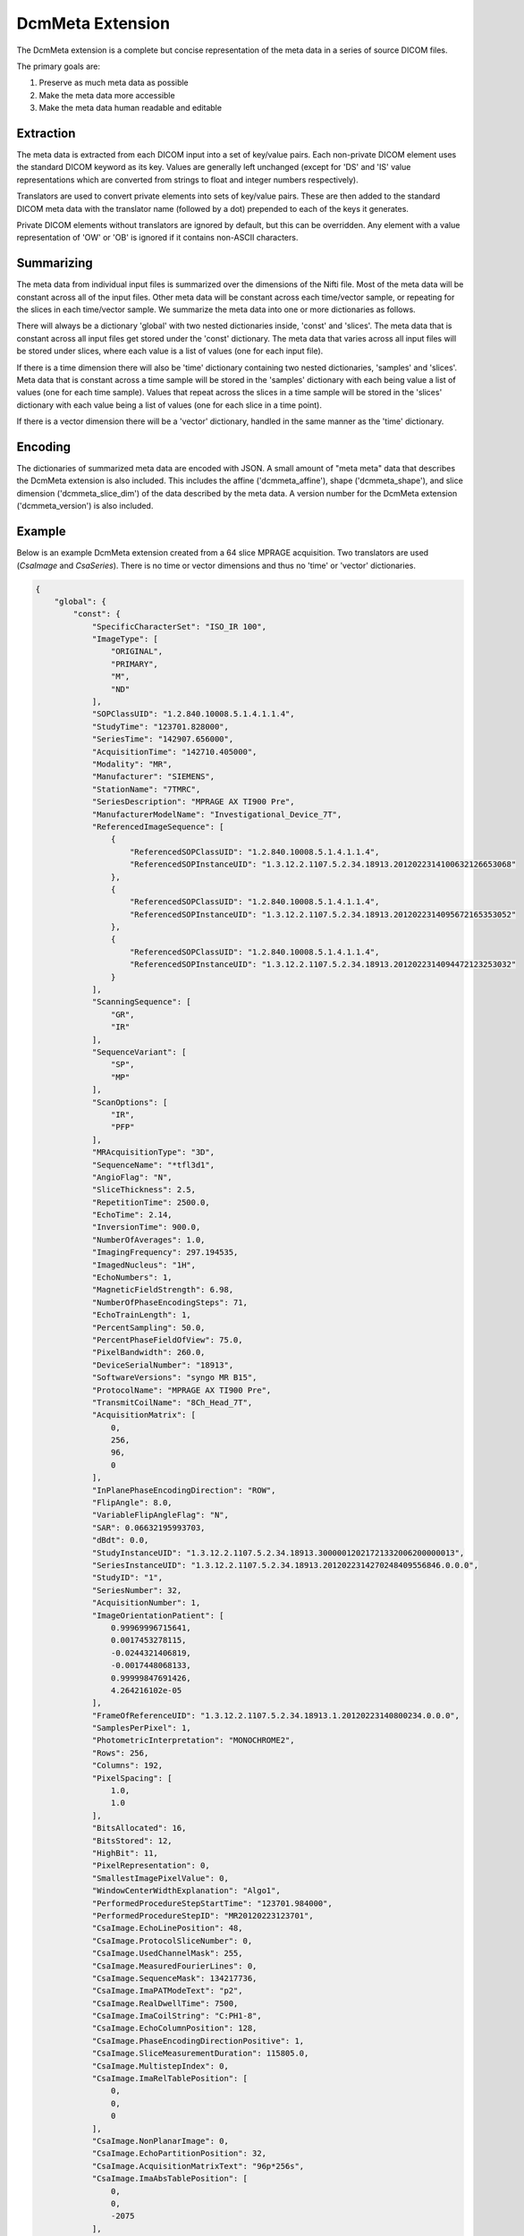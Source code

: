 DcmMeta Extension
=================

The DcmMeta extension is a complete but concise representation of the meta 
data in a series of source DICOM files. 

The primary goals are:

#. Preserve as much meta data as possible
#. Make the meta data more accessible
#. Make the meta data human readable and editable

Extraction
----------

The meta data is extracted from each DICOM input into a set of key/value pairs. 
Each non-private DICOM element uses the standard DICOM keyword as its key. 
Values are generally left unchanged (except for 'DS' and 'IS' value 
representations which are converted from strings to float and integer numbers 
respectively).

Translators are used to convert private elements into sets of key/value pairs. 
These are then added to the standard DICOM meta data with the translator name 
(followed by a dot) prepended to each of the keys it generates.

Private DICOM elements without translators are ignored by default, but this 
can be overridden. Any element with a value representation of 'OW' or 'OB' is 
ignored if it contains non-ASCII characters.

Summarizing
-----------

The meta data from individual input files is summarized over the dimensions of 
the Nifti file. Most of the meta data will be constant across all of the input 
files. Other meta data will be constant across each time/vector sample, or 
repeating for the slices in each time/vector sample. We summarize the meta data 
into one or more dictionaries as follows.

There will always be a dictionary 'global' with two nested dictionaries inside, 
'const' and 'slices'. The meta data that is constant across all input files get 
stored under the 'const' dictionary. The meta data that varies across all input 
files will be stored under slices, where each value is a list of values (one 
for each input file).

If there is a time dimension there will also be 'time' dictionary containing 
two nested dictionaries, 'samples' and 'slices'. Meta data that is constant 
across a time sample will be stored in the 'samples' dictionary with each being 
value a list of values (one for each time sample). Values that repeat across 
the slices in a time sample will be stored in the 'slices' dictionary with 
each value being a list of values (one for each slice in a time point).

If there is a vector dimension there will be a 'vector' dictionary, handled in 
the same manner as the 'time' dictionary.

Encoding
--------

The dictionaries of summarized meta data are encoded with JSON. A small amount 
of "meta meta" data that describes the DcmMeta extension is also included. 
This includes the affine ('dcmmeta_affine'), shape ('dcmmeta_shape'), and 
slice dimension ('dcmmeta_slice_dim') of the data described by the meta data. 
A version number for the DcmMeta extension ('dcmmeta_version') is also 
included.

Example
-------

Below is an example DcmMeta extension created from a 64 slice MPRAGE 
acquisition. Two translators are used (*CsaImage* and *CsaSeries*). There is 
no time or vector dimensions and thus no 'time' or 'vector' dictionaries.

.. code-block:: python

    {
        "global": {
            "const": {
                "SpecificCharacterSet": "ISO_IR 100", 
                "ImageType": [
                    "ORIGINAL", 
                    "PRIMARY", 
                    "M", 
                    "ND"
                ], 
                "SOPClassUID": "1.2.840.10008.5.1.4.1.1.4", 
                "StudyTime": "123701.828000", 
                "SeriesTime": "142907.656000", 
                "AcquisitionTime": "142710.405000", 
                "Modality": "MR", 
                "Manufacturer": "SIEMENS", 
                "StationName": "7TMRC", 
                "SeriesDescription": "MPRAGE AX TI900 Pre", 
                "ManufacturerModelName": "Investigational_Device_7T", 
                "ReferencedImageSequence": [
                    {
                        "ReferencedSOPClassUID": "1.2.840.10008.5.1.4.1.1.4", 
                        "ReferencedSOPInstanceUID": "1.3.12.2.1107.5.2.34.18913.2012022314100632126653068"
                    }, 
                    {
                        "ReferencedSOPClassUID": "1.2.840.10008.5.1.4.1.1.4", 
                        "ReferencedSOPInstanceUID": "1.3.12.2.1107.5.2.34.18913.2012022314095672165353052"
                    }, 
                    {
                        "ReferencedSOPClassUID": "1.2.840.10008.5.1.4.1.1.4", 
                        "ReferencedSOPInstanceUID": "1.3.12.2.1107.5.2.34.18913.2012022314094472123253032"
                    }
                ], 
                "ScanningSequence": [
                    "GR", 
                    "IR"
                ], 
                "SequenceVariant": [
                    "SP", 
                    "MP"
                ], 
                "ScanOptions": [
                    "IR", 
                    "PFP"
                ], 
                "MRAcquisitionType": "3D", 
                "SequenceName": "*tfl3d1", 
                "AngioFlag": "N", 
                "SliceThickness": 2.5, 
                "RepetitionTime": 2500.0, 
                "EchoTime": 2.14, 
                "InversionTime": 900.0, 
                "NumberOfAverages": 1.0, 
                "ImagingFrequency": 297.194535, 
                "ImagedNucleus": "1H", 
                "EchoNumbers": 1, 
                "MagneticFieldStrength": 6.98, 
                "NumberOfPhaseEncodingSteps": 71, 
                "EchoTrainLength": 1, 
                "PercentSampling": 50.0, 
                "PercentPhaseFieldOfView": 75.0, 
                "PixelBandwidth": 260.0, 
                "DeviceSerialNumber": "18913", 
                "SoftwareVersions": "syngo MR B15", 
                "ProtocolName": "MPRAGE AX TI900 Pre", 
                "TransmitCoilName": "8Ch_Head_7T", 
                "AcquisitionMatrix": [
                    0, 
                    256, 
                    96, 
                    0
                ], 
                "InPlanePhaseEncodingDirection": "ROW", 
                "FlipAngle": 8.0, 
                "VariableFlipAngleFlag": "N", 
                "SAR": 0.06632195993703, 
                "dBdt": 0.0, 
                "StudyInstanceUID": "1.3.12.2.1107.5.2.34.18913.30000012021721332006200000013", 
                "SeriesInstanceUID": "1.3.12.2.1107.5.2.34.18913.2012022314270248409556846.0.0.0", 
                "StudyID": "1", 
                "SeriesNumber": 32, 
                "AcquisitionNumber": 1, 
                "ImageOrientationPatient": [
                    0.99969996715641, 
                    0.0017453278115, 
                    -0.0244321406819, 
                    -0.0017448068133, 
                    0.99999847691426, 
                    4.264216102e-05
                ], 
                "FrameOfReferenceUID": "1.3.12.2.1107.5.2.34.18913.1.20120223140800234.0.0.0", 
                "SamplesPerPixel": 1, 
                "PhotometricInterpretation": "MONOCHROME2", 
                "Rows": 256, 
                "Columns": 192, 
                "PixelSpacing": [
                    1.0, 
                    1.0
                ], 
                "BitsAllocated": 16, 
                "BitsStored": 12, 
                "HighBit": 11, 
                "PixelRepresentation": 0, 
                "SmallestImagePixelValue": 0, 
                "WindowCenterWidthExplanation": "Algo1", 
                "PerformedProcedureStepStartTime": "123701.984000", 
                "PerformedProcedureStepID": "MR20120223123701", 
                "CsaImage.EchoLinePosition": 48, 
                "CsaImage.ProtocolSliceNumber": 0, 
                "CsaImage.UsedChannelMask": 255, 
                "CsaImage.MeasuredFourierLines": 0, 
                "CsaImage.SequenceMask": 134217736, 
                "CsaImage.ImaPATModeText": "p2", 
                "CsaImage.RealDwellTime": 7500, 
                "CsaImage.ImaCoilString": "C:PH1-8", 
                "CsaImage.EchoColumnPosition": 128, 
                "CsaImage.PhaseEncodingDirectionPositive": 1, 
                "CsaImage.SliceMeasurementDuration": 115805.0, 
                "CsaImage.MultistepIndex": 0, 
                "CsaImage.ImaRelTablePosition": [
                    0, 
                    0, 
                    0
                ], 
                "CsaImage.NonPlanarImage": 0, 
                "CsaImage.EchoPartitionPosition": 32, 
                "CsaImage.AcquisitionMatrixText": "96p*256s", 
                "CsaImage.ImaAbsTablePosition": [
                    0, 
                    0, 
                    -2075
                ], 
                "CsaSeries.Operation_mode_flag": 2, 
                "CsaSeries.dBdt_thresh": 0.0, 
                "CsaSeries.ProtocolChangeHistory": 0, 
                "CsaSeries.GradientDelayTime": [
                    13.0, 
                    10.0, 
                    7.0
                ], 
                "CsaSeries.SARMostCriticalAspect": [
                    10.0, 
                    5.08405043, 
                    4.74895287
                ], 
                "CsaSeries.PATModeText": "p2", 
                "CsaSeries.RelTablePosition": [
                    0, 
                    0, 
                    0
                ], 
                "CsaSeries.NumberOfPrescans": 0, 
                "CsaSeries.dBdt_limit": 0.0, 
                "CsaSeries.Stim_lim": [
                    45.73709869, 
                    27.64929962, 
                    31.94370079
                ], 
                "CsaSeries.PatReinPattern": "1;HFS;76.66;48.00;1;0;2;-1405656430", 
                "CsaSeries.ReadoutGradientAmplitude": 0.0, 
                "CsaSeries.MrProtocolVersion": 21510009, 
                "CsaSeries.RFSWDMostCriticalAspect": "Head Local", 
                "CsaSeries.SequenceFileOwner": "SIEMENS", 
                "CsaSeries.GradientMode": "Fast", 
                "CsaSeries.SliceArrayConcatenations": 1, 
                "CsaSeries.FlowCompensation": "No", 
                "CsaSeries.TransmitterCalibration": 302.0, 
                "CsaSeries.Isocentered": 0, 
                "CsaSeries.AbsTablePosition": -2075, 
                "CsaSeries.ReadoutOS": 2.0, 
                "CsaSeries.dBdt_max": 0.0, 
                "CsaSeries.RFSWDOperationMode": 0, 
                "CsaSeries.SelectionGradientAmplitude": 0.0, 
                "CsaSeries.PhaseGradientAmplitude": 0.0, 
                "CsaSeries.RfWatchdogMask": 0, 
                "CsaSeries.CoilForGradient2": "AS095DS", 
                "CsaSeries.Stim_mon_mode": 2, 
                "CsaSeries.CoilId": [
                    255, 
                    89, 
                    238, 
                    238, 
                    238, 
                    238, 
                    0, 
                    0, 
                    0, 
                    0, 
                    0
                ], 
                "CsaSeries.Stim_max_ges_norm_online": 0.80860806, 
                "CsaSeries.CoilString": "C:PH1-8", 
                "CsaSeries.CoilForGradient": "void", 
                "CsaSeries.TablePositionOrigin": [
                    0, 
                    0, 
                    -2075
                ], 
                "CsaSeries.MiscSequenceParam": [
                    0, 
                    0, 
                    0, 
                    0, 
                    0, 
                    0, 
                    0, 
                    0, 
                    0, 
                    0, 
                    0, 
                    0, 
                    0, 
                    0, 
                    0, 
                    0, 
                    0, 
                    0, 
                    0, 
                    0, 
                    0, 
                    0, 
                    0, 
                    0, 
                    0, 
                    0, 
                    0, 
                    0, 
                    0, 
                    0, 
                    0, 
                    800, 
                    0, 
                    0, 
                    0, 
                    0, 
                    0, 
                    0
                ], 
                "CsaSeries.LongModelName": "NUMARIS/4", 
                "CsaSeries.Stim_faktor": 1.0, 
                "CsaSeries.SW_korr_faktor": 1.0, 
                "CsaSeries.Sed": [
                    1000000.0, 
                    200.29519114, 
                    200.29484947
                ], 
                "CsaSeries.PositivePCSDirections": "+LPH", 
                "CsaSeries.SliceResolution": 1.0, 
                "CsaSeries.Stim_max_online": [
                    14.08697224, 
                    19.18959618, 
                    9.12965012
                ], 
                "CsaSeries.t_puls_max": 0.0, 
                "CsaSeries.MrPhoenixProtocol.ulVersion": 21510009, 
                "CsaSeries.MrPhoenixProtocol.tSequenceFileName": "%SiemensSeq%\\tfl", 
                "CsaSeries.MrPhoenixProtocol.tProtocolName": "MPRAGE AX TI900 Pre", 
                "CsaSeries.MrPhoenixProtocol.tReferenceImage0": "1.3.12.2.1107.5.2.34.18913.2012022314100632126653068", 
                "CsaSeries.MrPhoenixProtocol.tReferenceImage1": "1.3.12.2.1107.5.2.34.18913.2012022314095672165353052", 
                "CsaSeries.MrPhoenixProtocol.tReferenceImage2": "1.3.12.2.1107.5.2.34.18913.2012022314094472123253032", 
                "CsaSeries.MrPhoenixProtocol.ucScanRegionPosValid": 1, 
                "CsaSeries.MrPhoenixProtocol.ucTablePositioningMode": 1, 
                "CsaSeries.MrPhoenixProtocol.sProtConsistencyInfo.tBaselineString": "N4_VB15A_LATEST_20070519", 
                "CsaSeries.MrPhoenixProtocol.sProtConsistencyInfo.tSystemType": "095", 
                "CsaSeries.MrPhoenixProtocol.sProtConsistencyInfo.flNominalB0": 6.98, 
                "CsaSeries.MrPhoenixProtocol.sProtConsistencyInfo.flGMax": 26, 
                "CsaSeries.MrPhoenixProtocol.sProtConsistencyInfo.flRiseTime": 5.88, 
                "CsaSeries.MrPhoenixProtocol.sProtConsistencyInfo.lMaximumNofRxReceiverChannels": 32, 
                "CsaSeries.MrPhoenixProtocol.sGRADSPEC.sEddyCompensationX.aflAmplitude[0]": 0.00362063, 
                "CsaSeries.MrPhoenixProtocol.sGRADSPEC.sEddyCompensationX.aflAmplitude[1]": -0.00209151, 
                "CsaSeries.MrPhoenixProtocol.sGRADSPEC.sEddyCompensationX.aflAmplitude[2]": -0.000883507, 
                "CsaSeries.MrPhoenixProtocol.sGRADSPEC.sEddyCompensationX.aflAmplitude[3]": 0.00079201, 
                "CsaSeries.MrPhoenixProtocol.sGRADSPEC.sEddyCompensationX.aflAmplitude[4]": -0.000252177, 
                "CsaSeries.MrPhoenixProtocol.sGRADSPEC.sEddyCompensationX.aflTimeConstant[0]": 1.20338, 
                "CsaSeries.MrPhoenixProtocol.sGRADSPEC.sEddyCompensationX.aflTimeConstant[1]": 0.414176, 
                "CsaSeries.MrPhoenixProtocol.sGRADSPEC.sEddyCompensationX.aflTimeConstant[2]": 0.0365001, 
                "CsaSeries.MrPhoenixProtocol.sGRADSPEC.sEddyCompensationX.aflTimeConstant[3]": 0.015592, 
                "CsaSeries.MrPhoenixProtocol.sGRADSPEC.sEddyCompensationX.aflTimeConstant[4]": 0.002, 
                "CsaSeries.MrPhoenixProtocol.sGRADSPEC.sEddyCompensationY.aflAmplitude[0]": 0.000779001, 
                "CsaSeries.MrPhoenixProtocol.sGRADSPEC.sEddyCompensationY.aflAmplitude[1]": -0.00201701, 
                "CsaSeries.MrPhoenixProtocol.sGRADSPEC.sEddyCompensationY.aflAmplitude[2]": -0.000342785, 
                "CsaSeries.MrPhoenixProtocol.sGRADSPEC.sEddyCompensationY.aflAmplitude[3]": -0.00480911, 
                "CsaSeries.MrPhoenixProtocol.sGRADSPEC.sEddyCompensationY.aflAmplitude[4]": 0.00598561, 
                "CsaSeries.MrPhoenixProtocol.sGRADSPEC.sEddyCompensationY.aflTimeConstant[0]": 4.98171, 
                "CsaSeries.MrPhoenixProtocol.sGRADSPEC.sEddyCompensationY.aflTimeConstant[1]": 0.282374, 
                "CsaSeries.MrPhoenixProtocol.sGRADSPEC.sEddyCompensationY.aflTimeConstant[2]": 0.0478618, 
                "CsaSeries.MrPhoenixProtocol.sGRADSPEC.sEddyCompensationY.aflTimeConstant[3]": 0.00368502, 
                "CsaSeries.MrPhoenixProtocol.sGRADSPEC.sEddyCompensationY.aflTimeConstant[4]": 0.00198646, 
                "CsaSeries.MrPhoenixProtocol.sGRADSPEC.sEddyCompensationZ.aflAmplitude[0]": 0.00520056, 
                "CsaSeries.MrPhoenixProtocol.sGRADSPEC.sEddyCompensationZ.aflAmplitude[1]": -0.00061503, 
                "CsaSeries.MrPhoenixProtocol.sGRADSPEC.sEddyCompensationZ.aflAmplitude[2]": 0.0051752, 
                "CsaSeries.MrPhoenixProtocol.sGRADSPEC.sEddyCompensationZ.aflAmplitude[3]": -0.00558922, 
                "CsaSeries.MrPhoenixProtocol.sGRADSPEC.sEddyCompensationZ.aflAmplitude[4]": 0.00193235, 
                "CsaSeries.MrPhoenixProtocol.sGRADSPEC.sEddyCompensationZ.aflTimeConstant[0]": 1.53637, 
                "CsaSeries.MrPhoenixProtocol.sGRADSPEC.sEddyCompensationZ.aflTimeConstant[1]": 0.0879939, 
                "CsaSeries.MrPhoenixProtocol.sGRADSPEC.sEddyCompensationZ.aflTimeConstant[2]": 0.0174591, 
                "CsaSeries.MrPhoenixProtocol.sGRADSPEC.sEddyCompensationZ.aflTimeConstant[3]": 0.0140424, 
                "CsaSeries.MrPhoenixProtocol.sGRADSPEC.sEddyCompensationZ.aflTimeConstant[4]": 0.00199629, 
                "CsaSeries.MrPhoenixProtocol.sGRADSPEC.bEddyCompensationValid": 1, 
                "CsaSeries.MrPhoenixProtocol.sGRADSPEC.sB0CompensationX.aflAmplitude[0]": 0.140136, 
                "CsaSeries.MrPhoenixProtocol.sGRADSPEC.sB0CompensationX.aflAmplitude[1]": 0.0430727, 
                "CsaSeries.MrPhoenixProtocol.sGRADSPEC.sB0CompensationX.aflAmplitude[2]": -0.0223745, 
                "CsaSeries.MrPhoenixProtocol.sGRADSPEC.sB0CompensationX.aflTimeConstant[0]": 0.84363, 
                "CsaSeries.MrPhoenixProtocol.sGRADSPEC.sB0CompensationX.aflTimeConstant[1]": 0.138574, 
                "CsaSeries.MrPhoenixProtocol.sGRADSPEC.sB0CompensationX.aflTimeConstant[2]": 0.002, 
                "CsaSeries.MrPhoenixProtocol.sGRADSPEC.sB0CompensationY.aflAmplitude[0]": -0.669466, 
                "CsaSeries.MrPhoenixProtocol.sGRADSPEC.sB0CompensationY.aflAmplitude[1]": 1.23309, 
                "CsaSeries.MrPhoenixProtocol.sGRADSPEC.sB0CompensationY.aflAmplitude[2]": -0.712933, 
                "CsaSeries.MrPhoenixProtocol.sGRADSPEC.sB0CompensationY.aflTimeConstant[0]": 0.00624899, 
                "CsaSeries.MrPhoenixProtocol.sGRADSPEC.sB0CompensationY.aflTimeConstant[1]": 0.00487462, 
                "CsaSeries.MrPhoenixProtocol.sGRADSPEC.sB0CompensationY.aflTimeConstant[2]": 0.00199975, 
                "CsaSeries.MrPhoenixProtocol.sGRADSPEC.sB0CompensationZ.aflAmplitude[0]": 0.519551, 
                "CsaSeries.MrPhoenixProtocol.sGRADSPEC.sB0CompensationZ.aflAmplitude[1]": 0.24551, 
                "CsaSeries.MrPhoenixProtocol.sGRADSPEC.sB0CompensationZ.aflAmplitude[2]": -0.297992, 
                "CsaSeries.MrPhoenixProtocol.sGRADSPEC.sB0CompensationZ.aflTimeConstant[0]": 0.372491, 
                "CsaSeries.MrPhoenixProtocol.sGRADSPEC.sB0CompensationZ.aflTimeConstant[1]": 0.00317876, 
                "CsaSeries.MrPhoenixProtocol.sGRADSPEC.sB0CompensationZ.aflTimeConstant[2]": 0.00163234, 
                "CsaSeries.MrPhoenixProtocol.sGRADSPEC.bB0CompensationValid": 1, 
                "CsaSeries.MrPhoenixProtocol.sGRADSPEC.sCrossTermCompensationXY.aflAmplitude[0]": 0.00013369, 
                "CsaSeries.MrPhoenixProtocol.sGRADSPEC.sCrossTermCompensationXY.aflTimeConstant[0]": 0.220882, 
                "CsaSeries.MrPhoenixProtocol.sGRADSPEC.sCrossTermCompensationXZ.aflAmplitude[0]": 0.000428652, 
                "CsaSeries.MrPhoenixProtocol.sGRADSPEC.sCrossTermCompensationXZ.aflTimeConstant[0]": 0.346892, 
                "CsaSeries.MrPhoenixProtocol.sGRADSPEC.sCrossTermCompensationYX.aflAmplitude[0]": -0.000158155, 
                "CsaSeries.MrPhoenixProtocol.sGRADSPEC.sCrossTermCompensationYX.aflTimeConstant[0]": 0.379883, 
                "CsaSeries.MrPhoenixProtocol.sGRADSPEC.sCrossTermCompensationYZ.aflAmplitude[0]": 0.000450963, 
                "CsaSeries.MrPhoenixProtocol.sGRADSPEC.sCrossTermCompensationYZ.aflTimeConstant[0]": 0.809889, 
                "CsaSeries.MrPhoenixProtocol.sGRADSPEC.sCrossTermCompensationZX.aflAmplitude[0]": -0.000151121, 
                "CsaSeries.MrPhoenixProtocol.sGRADSPEC.sCrossTermCompensationZX.aflTimeConstant[0]": 0.32581, 
                "CsaSeries.MrPhoenixProtocol.sGRADSPEC.sCrossTermCompensationZY.aflAmplitude[0]": -0.000312415, 
                "CsaSeries.MrPhoenixProtocol.sGRADSPEC.sCrossTermCompensationZY.aflTimeConstant[0]": 0.399813, 
                "CsaSeries.MrPhoenixProtocol.sGRADSPEC.bCrossTermCompensationValid": 1, 
                "CsaSeries.MrPhoenixProtocol.sGRADSPEC.lOffsetX": 255, 
                "CsaSeries.MrPhoenixProtocol.sGRADSPEC.lOffsetY": 37, 
                "CsaSeries.MrPhoenixProtocol.sGRADSPEC.lOffsetZ": 1421, 
                "CsaSeries.MrPhoenixProtocol.sGRADSPEC.bOffsetValid": 1, 
                "CsaSeries.MrPhoenixProtocol.sGRADSPEC.lDelayX": 13, 
                "CsaSeries.MrPhoenixProtocol.sGRADSPEC.lDelayY": 10, 
                "CsaSeries.MrPhoenixProtocol.sGRADSPEC.lDelayZ": 7, 
                "CsaSeries.MrPhoenixProtocol.sGRADSPEC.bDelayValid": 1, 
                "CsaSeries.MrPhoenixProtocol.sGRADSPEC.flSensitivityX": 7.83057e-05, 
                "CsaSeries.MrPhoenixProtocol.sGRADSPEC.flSensitivityY": 7.79463e-05, 
                "CsaSeries.MrPhoenixProtocol.sGRADSPEC.flSensitivityZ": 8.97264e-05, 
                "CsaSeries.MrPhoenixProtocol.sGRADSPEC.bSensitivityValid": 1, 
                "CsaSeries.MrPhoenixProtocol.sGRADSPEC.alShimCurrent[0]": 2223, 
                "CsaSeries.MrPhoenixProtocol.sGRADSPEC.alShimCurrent[1]": 1058, 
                "CsaSeries.MrPhoenixProtocol.sGRADSPEC.alShimCurrent[2]": -378, 
                "CsaSeries.MrPhoenixProtocol.sGRADSPEC.alShimCurrent[3]": 1127, 
                "CsaSeries.MrPhoenixProtocol.sGRADSPEC.alShimCurrent[4]": -296, 
                "CsaSeries.MrPhoenixProtocol.sGRADSPEC.bShimCurrentValid": 1, 
                "CsaSeries.MrPhoenixProtocol.sGRADSPEC.ucMode": 1, 
                "CsaSeries.MrPhoenixProtocol.sTXSPEC.asNucleusInfo[0].tNucleus": "1H", 
                "CsaSeries.MrPhoenixProtocol.sTXSPEC.asNucleusInfo[0].lFrequency": 297194535, 
                "CsaSeries.MrPhoenixProtocol.sTXSPEC.asNucleusInfo[0].bFrequencyValid": 1, 
                "CsaSeries.MrPhoenixProtocol.sTXSPEC.asNucleusInfo[0].flReferenceAmplitude": 302, 
                "CsaSeries.MrPhoenixProtocol.sTXSPEC.asNucleusInfo[0].bReferenceAmplitudeValid": 1, 
                "CsaSeries.MrPhoenixProtocol.sTXSPEC.asNucleusInfo[0].flAmplitudeCorrection": 1, 
                "CsaSeries.MrPhoenixProtocol.sTXSPEC.asNucleusInfo[0].bAmplitudeCorrectionValid": 1, 
                "CsaSeries.MrPhoenixProtocol.sTXSPEC.asNucleusInfo[0].bRFPAIndexValid": 1, 
                "CsaSeries.MrPhoenixProtocol.sTXSPEC.asNucleusInfo[1].bFrequencyValid": 1, 
                "CsaSeries.MrPhoenixProtocol.sTXSPEC.asNucleusInfo[1].bReferenceAmplitudeValid": 1, 
                "CsaSeries.MrPhoenixProtocol.sTXSPEC.asNucleusInfo[1].flAmplitudeCorrection": 1, 
                "CsaSeries.MrPhoenixProtocol.sTXSPEC.asNucleusInfo[1].bAmplitudeCorrectionValid": 1, 
                "CsaSeries.MrPhoenixProtocol.sTXSPEC.asNucleusInfo[1].lRFPAIndex": -1, 
                "CsaSeries.MrPhoenixProtocol.sTXSPEC.asNucleusInfo[1].bRFPAIndexValid": 1, 
                "CsaSeries.MrPhoenixProtocol.sTXSPEC.aRFPULSE[0].tName": "SLoopIRns1", 
                "CsaSeries.MrPhoenixProtocol.sTXSPEC.aRFPULSE[0].bAmplitudeValid": 1, 
                "CsaSeries.MrPhoenixProtocol.sTXSPEC.aRFPULSE[0].flAmplitude": 452.441, 
                "CsaSeries.MrPhoenixProtocol.sTXSPEC.aRFPULSE[1].tName": "SRFExcit", 
                "CsaSeries.MrPhoenixProtocol.sTXSPEC.aRFPULSE[1].bAmplitudeValid": 1, 
                "CsaSeries.MrPhoenixProtocol.sTXSPEC.aRFPULSE[1].flAmplitude": 68.6472, 
                "CsaSeries.MrPhoenixProtocol.sTXSPEC.lNoOfTraPulses": 2, 
                "CsaSeries.MrPhoenixProtocol.sTXSPEC.flKDynMagnitudeMin": 0.5, 
                "CsaSeries.MrPhoenixProtocol.sTXSPEC.flKDynMagnitudeMax": 1.5, 
                "CsaSeries.MrPhoenixProtocol.sTXSPEC.flKDynMagnitudeClipLow": 1, 
                "CsaSeries.MrPhoenixProtocol.sTXSPEC.flKDynMagnitudeClipHigh": 1, 
                "CsaSeries.MrPhoenixProtocol.sTXSPEC.flKDynPhaseMax": 0.698132, 
                "CsaSeries.MrPhoenixProtocol.sTXSPEC.flKDynPhaseClip": 0.174533, 
                "CsaSeries.MrPhoenixProtocol.sTXSPEC.bKDynValid": 1, 
                "CsaSeries.MrPhoenixProtocol.sTXSPEC.ucRFPulseType": 1, 
                "CsaSeries.MrPhoenixProtocol.sTXSPEC.ucExcitMode": 1, 
                "CsaSeries.MrPhoenixProtocol.sTXSPEC.ucSimultaneousExcitation": 1, 
                "CsaSeries.MrPhoenixProtocol.sRXSPEC.lGain": 1, 
                "CsaSeries.MrPhoenixProtocol.sRXSPEC.bGainValid": 1, 
                "CsaSeries.MrPhoenixProtocol.sRXSPEC.alDwellTime[0]": 7500, 
                "CsaSeries.MrPhoenixProtocol.sAdjData.uiAdjFreMode": 1, 
                "CsaSeries.MrPhoenixProtocol.sAdjData.uiAdjShimMode": 2, 
                "CsaSeries.MrPhoenixProtocol.sAdjData.uiAdjWatSupMode": 1, 
                "CsaSeries.MrPhoenixProtocol.sAdjData.uiAdjMDSMode": 1, 
                "CsaSeries.MrPhoenixProtocol.sAdjData.uiAdjTableTolerance": 1, 
                "CsaSeries.MrPhoenixProtocol.sAdjData.sAdjVolume.sPosition.dSag": 2.771078139, 
                "CsaSeries.MrPhoenixProtocol.sAdjData.sAdjVolume.sPosition.dCor": 1.671577467, 
                "CsaSeries.MrPhoenixProtocol.sAdjData.sAdjVolume.sPosition.dTra": 21.96737645, 
                "CsaSeries.MrPhoenixProtocol.sAdjData.sAdjVolume.sNormal.dSag": 0.02443217815, 
                "CsaSeries.MrPhoenixProtocol.sAdjData.sAdjVolume.sNormal.dCor": 0.3529185834, 
                "CsaSeries.MrPhoenixProtocol.sAdjData.sAdjVolume.sNormal.dTra": 0.9353349893, 
                "CsaSeries.MrPhoenixProtocol.sAdjData.sAdjVolume.dThickness": 112, 
                "CsaSeries.MrPhoenixProtocol.sAdjData.sAdjVolume.dPhaseFOV": 192, 
                "CsaSeries.MrPhoenixProtocol.sAdjData.sAdjVolume.dReadoutFOV": 187, 
                "CsaSeries.MrPhoenixProtocol.sAdjData.sAdjVolume.dInPlaneRot": 1.569050998, 
                "CsaSeries.MrPhoenixProtocol.sAdjData.uiAdjVolumeValid": 1, 
                "CsaSeries.MrPhoenixProtocol.ucEnableNoiseAdjust": 1, 
                "CsaSeries.MrPhoenixProtocol.alTR[0]": 2500000, 
                "CsaSeries.MrPhoenixProtocol.alTI[0]": 900000, 
                "CsaSeries.MrPhoenixProtocol.lContrasts": 1, 
                "CsaSeries.MrPhoenixProtocol.alTE[0]": 2140, 
                "CsaSeries.MrPhoenixProtocol.acFlowComp[0]": 1, 
                "CsaSeries.MrPhoenixProtocol.lCombinedEchoes": 1, 
                "CsaSeries.MrPhoenixProtocol.sSliceArray.asSlice[0].sPosition.dSag": 2.771078139, 
                "CsaSeries.MrPhoenixProtocol.sSliceArray.asSlice[0].sPosition.dCor": -10.71492472, 
                "CsaSeries.MrPhoenixProtocol.sSliceArray.asSlice[0].sPosition.dTra": 30.22504458, 
                "CsaSeries.MrPhoenixProtocol.sSliceArray.asSlice[0].sNormal.dSag": 0.02443217815, 
                "CsaSeries.MrPhoenixProtocol.sSliceArray.asSlice[0].sNormal.dTra": 0.9997014898, 
                "CsaSeries.MrPhoenixProtocol.sSliceArray.asSlice[0].dThickness": 160, 
                "CsaSeries.MrPhoenixProtocol.sSliceArray.asSlice[0].dPhaseFOV": 192, 
                "CsaSeries.MrPhoenixProtocol.sSliceArray.asSlice[0].dReadoutFOV": 256, 
                "CsaSeries.MrPhoenixProtocol.sSliceArray.asSlice[0].dInPlaneRot": 1.569050998, 
                "CsaSeries.MrPhoenixProtocol.sSliceArray.lSize": 1, 
                "CsaSeries.MrPhoenixProtocol.sSliceArray.lConc": 1, 
                "CsaSeries.MrPhoenixProtocol.sSliceArray.ucMode": 4, 
                "CsaSeries.MrPhoenixProtocol.sSliceArray.sTSat.dThickness": 50, 
                "CsaSeries.MrPhoenixProtocol.sGroupArray.asGroup[0].nSize": 1, 
                "CsaSeries.MrPhoenixProtocol.sGroupArray.asGroup[0].dDistFact": 0.5, 
                "CsaSeries.MrPhoenixProtocol.sGroupArray.anMember[1]": -1, 
                "CsaSeries.MrPhoenixProtocol.sGroupArray.lSize": 1, 
                "CsaSeries.MrPhoenixProtocol.sGroupArray.sPSat.dThickness": 50, 
                "CsaSeries.MrPhoenixProtocol.sAutoAlign.dAAMatrix[0]": 1, 
                "CsaSeries.MrPhoenixProtocol.sAutoAlign.dAAMatrix[5]": 1, 
                "CsaSeries.MrPhoenixProtocol.sAutoAlign.dAAMatrix[10]": 1, 
                "CsaSeries.MrPhoenixProtocol.sAutoAlign.dAAMatrix[15]": 1, 
                "CsaSeries.MrPhoenixProtocol.sNavigatorPara.lBreathHoldMeas": 1, 
                "CsaSeries.MrPhoenixProtocol.sNavigatorPara.lRespComp": 4, 
                "CsaSeries.MrPhoenixProtocol.sNavigatorPara.alFree[16]": 1, 
                "CsaSeries.MrPhoenixProtocol.sNavigatorPara.alFree[22]": 2, 
                "CsaSeries.MrPhoenixProtocol.sNavigatorPara.adFree[13]": 150000, 
                "CsaSeries.MrPhoenixProtocol.sBladePara.dBladeCoverage": 100, 
                "CsaSeries.MrPhoenixProtocol.sBladePara.ucMotionCorr": 2, 
                "CsaSeries.MrPhoenixProtocol.sPrepPulses.ucFatSat": 4, 
                "CsaSeries.MrPhoenixProtocol.sPrepPulses.ucWaterSat": 4, 
                "CsaSeries.MrPhoenixProtocol.sPrepPulses.ucInversion": 2, 
                "CsaSeries.MrPhoenixProtocol.sPrepPulses.ucSatRecovery": 1, 
                "CsaSeries.MrPhoenixProtocol.sPrepPulses.ucT2Prep": 1, 
                "CsaSeries.MrPhoenixProtocol.sPrepPulses.ucTIScout": 1, 
                "CsaSeries.MrPhoenixProtocol.sPrepPulses.ucFatSatMode": 2, 
                "CsaSeries.MrPhoenixProtocol.sPrepPulses.dDarkBloodThickness": 200, 
                "CsaSeries.MrPhoenixProtocol.sPrepPulses.dDarkBloodFlipAngle": 200, 
                "CsaSeries.MrPhoenixProtocol.sPrepPulses.dT2PrepDuration": 40, 
                "CsaSeries.MrPhoenixProtocol.sPrepPulses.dIRPulseThicknessFactor": 0.77, 
                "CsaSeries.MrPhoenixProtocol.sKSpace.dPhaseResolution": 0.5, 
                "CsaSeries.MrPhoenixProtocol.sKSpace.dSliceResolution": 1, 
                "CsaSeries.MrPhoenixProtocol.sKSpace.dAngioDynCentralRegionA": 20, 
                "CsaSeries.MrPhoenixProtocol.sKSpace.dAngioDynSamplingDensityB": 25, 
                "CsaSeries.MrPhoenixProtocol.sKSpace.lBaseResolution": 256, 
                "CsaSeries.MrPhoenixProtocol.sKSpace.lPhaseEncodingLines": 96, 
                "CsaSeries.MrPhoenixProtocol.sKSpace.lPartitions": 64, 
                "CsaSeries.MrPhoenixProtocol.sKSpace.lImagesPerSlab": 64, 
                "CsaSeries.MrPhoenixProtocol.sKSpace.lRadialViews": 64, 
                "CsaSeries.MrPhoenixProtocol.sKSpace.lRadialInterleavesPerImage": 2, 
                "CsaSeries.MrPhoenixProtocol.sKSpace.lLinesPerShot": 1, 
                "CsaSeries.MrPhoenixProtocol.sKSpace.unReordering": 1, 
                "CsaSeries.MrPhoenixProtocol.sKSpace.dSeqPhasePartialFourierForSNR": 1, 
                "CsaSeries.MrPhoenixProtocol.sKSpace.ucPhasePartialFourier": 4, 
                "CsaSeries.MrPhoenixProtocol.sKSpace.ucSlicePartialFourier": 16, 
                "CsaSeries.MrPhoenixProtocol.sKSpace.ucAveragingMode": 1, 
                "CsaSeries.MrPhoenixProtocol.sKSpace.ucMultiSliceMode": 4, 
                "CsaSeries.MrPhoenixProtocol.sKSpace.ucDimension": 4, 
                "CsaSeries.MrPhoenixProtocol.sKSpace.ucAsymmetricEchoAllowed": 1, 
                "CsaSeries.MrPhoenixProtocol.sKSpace.ucTrajectory": 1, 
                "CsaSeries.MrPhoenixProtocol.sKSpace.ucViewSharing": 1, 
                "CsaSeries.MrPhoenixProtocol.sKSpace.ucAsymmetricEchoMode": 1, 
                "CsaSeries.MrPhoenixProtocol.sFastImaging.lEPIFactor": 1, 
                "CsaSeries.MrPhoenixProtocol.sFastImaging.lTurboFactor": 1, 
                "CsaSeries.MrPhoenixProtocol.sFastImaging.lSliceTurboFactor": 1, 
                "CsaSeries.MrPhoenixProtocol.sFastImaging.lSegments": 1, 
                "CsaSeries.MrPhoenixProtocol.sFastImaging.ulEnableRFSpoiling": 1, 
                "CsaSeries.MrPhoenixProtocol.sFastImaging.ucSegmentationMode": 1, 
                "CsaSeries.MrPhoenixProtocol.sFastImaging.lShots": 1, 
                "CsaSeries.MrPhoenixProtocol.sFastImaging.lEchoTrainDuration": 700, 
                "CsaSeries.MrPhoenixProtocol.sPhysioImaging.lSignal1": 1, 
                "CsaSeries.MrPhoenixProtocol.sPhysioImaging.lMethod1": 1, 
                "CsaSeries.MrPhoenixProtocol.sPhysioImaging.lSignal2": 1, 
                "CsaSeries.MrPhoenixProtocol.sPhysioImaging.lMethod2": 1, 
                "CsaSeries.MrPhoenixProtocol.sPhysioImaging.lPhases": 1, 
                "CsaSeries.MrPhoenixProtocol.sPhysioImaging.lRetroGatedImages": 16, 
                "CsaSeries.MrPhoenixProtocol.sPhysioImaging.sPhysioECG.lTriggerPulses": 1, 
                "CsaSeries.MrPhoenixProtocol.sPhysioImaging.sPhysioECG.lTriggerWindow": 5, 
                "CsaSeries.MrPhoenixProtocol.sPhysioImaging.sPhysioECG.lArrhythmiaDetection": 1, 
                "CsaSeries.MrPhoenixProtocol.sPhysioImaging.sPhysioECG.lCardiacGateOnThreshold": 100000, 
                "CsaSeries.MrPhoenixProtocol.sPhysioImaging.sPhysioECG.lCardiacGateOffThreshold": 700000, 
                "CsaSeries.MrPhoenixProtocol.sPhysioImaging.sPhysioECG.lTriggerIntervals": 1, 
                "CsaSeries.MrPhoenixProtocol.sPhysioImaging.sPhysioPulse.lTriggerPulses": 1, 
                "CsaSeries.MrPhoenixProtocol.sPhysioImaging.sPhysioPulse.lTriggerWindow": 5, 
                "CsaSeries.MrPhoenixProtocol.sPhysioImaging.sPhysioPulse.lCardiacGateOnThreshold": 100000, 
                "CsaSeries.MrPhoenixProtocol.sPhysioImaging.sPhysioPulse.lCardiacGateOffThreshold": 700000, 
                "CsaSeries.MrPhoenixProtocol.sPhysioImaging.sPhysioPulse.lTriggerIntervals": 1, 
                "CsaSeries.MrPhoenixProtocol.sPhysioImaging.sPhysioExt.lTriggerPulses": 1, 
                "CsaSeries.MrPhoenixProtocol.sPhysioImaging.sPhysioExt.lTriggerWindow": 5, 
                "CsaSeries.MrPhoenixProtocol.sPhysioImaging.sPhysioExt.lCardiacGateOnThreshold": 100000, 
                "CsaSeries.MrPhoenixProtocol.sPhysioImaging.sPhysioExt.lCardiacGateOffThreshold": 700000, 
                "CsaSeries.MrPhoenixProtocol.sPhysioImaging.sPhysioExt.lTriggerIntervals": 1, 
                "CsaSeries.MrPhoenixProtocol.sPhysioImaging.sPhysioResp.lRespGateThreshold": 20, 
                "CsaSeries.MrPhoenixProtocol.sPhysioImaging.sPhysioResp.lRespGatePhase": 2, 
                "CsaSeries.MrPhoenixProtocol.sPhysioImaging.sPhysioResp.dGatingRatio": 0.3, 
                "CsaSeries.MrPhoenixProtocol.sPhysioImaging.sPhysioNative.ucMode": 1, 
                "CsaSeries.MrPhoenixProtocol.sSpecPara.lPhaseCyclingType": 1, 
                "CsaSeries.MrPhoenixProtocol.sSpecPara.lPhaseEncodingType": 1, 
                "CsaSeries.MrPhoenixProtocol.sSpecPara.lRFExcitationBandwidth": 1, 
                "CsaSeries.MrPhoenixProtocol.sSpecPara.ucRemoveOversampling": 1, 
                "CsaSeries.MrPhoenixProtocol.sSpecPara.lDecouplingType": 1, 
                "CsaSeries.MrPhoenixProtocol.sSpecPara.lNOEType": 1, 
                "CsaSeries.MrPhoenixProtocol.sSpecPara.lExcitationType": 1, 
                "CsaSeries.MrPhoenixProtocol.sSpecPara.lSpectralSuppression": 1, 
                "CsaSeries.MrPhoenixProtocol.sDiffusion.ulMode": 1, 
                "CsaSeries.MrPhoenixProtocol.sAngio.ucPCFlowMode": 2, 
                "CsaSeries.MrPhoenixProtocol.sAngio.ucTOFInflow": 4, 
                "CsaSeries.MrPhoenixProtocol.sAngio.lDynamicReconMode": 1, 
                "CsaSeries.MrPhoenixProtocol.sAngio.lTemporalInterpolation": 1, 
                "CsaSeries.MrPhoenixProtocol.sEllipticalFilter.ucOn": 1, 
                "CsaSeries.MrPhoenixProtocol.sEllipticalFilter.ucMode": 1, 
                "CsaSeries.MrPhoenixProtocol.sDistortionCorrFilter.ucMode": 1, 
                "CsaSeries.MrPhoenixProtocol.sPat.lAccelFactPE": 2, 
                "CsaSeries.MrPhoenixProtocol.sPat.lAccelFact3D": 1, 
                "CsaSeries.MrPhoenixProtocol.sPat.lRefLinesPE": 24, 
                "CsaSeries.MrPhoenixProtocol.sPat.ucPATMode": 2, 
                "CsaSeries.MrPhoenixProtocol.sPat.ucRefScanMode": 2, 
                "CsaSeries.MrPhoenixProtocol.sMDS.ulMdsModeMask": 1, 
                "CsaSeries.MrPhoenixProtocol.sMDS.sMdsEndPosSBCS_mm.dTra": 600, 
                "CsaSeries.MrPhoenixProtocol.sMDS.ulMdsReconMode": 1, 
                "CsaSeries.MrPhoenixProtocol.sMDS.dMdsRangeExtension": 600, 
                "CsaSeries.MrPhoenixProtocol.ucDisableChangeStoreImages": 1, 
                "CsaSeries.MrPhoenixProtocol.ucReconstructionMode": 1, 
                "CsaSeries.MrPhoenixProtocol.ucOneSeriesForAllMeas": 4, 
                "CsaSeries.MrPhoenixProtocol.ucPHAPSMode": 1, 
                "CsaSeries.MrPhoenixProtocol.ucDixon": 1, 
                "CsaSeries.MrPhoenixProtocol.ucDixonSaveOriginal": 1, 
                "CsaSeries.MrPhoenixProtocol.ucWaitForPrepareCompletion": 1, 
                "CsaSeries.MrPhoenixProtocol.lAverages": 1, 
                "CsaSeries.MrPhoenixProtocol.dAveragesDouble": 1, 
                "CsaSeries.MrPhoenixProtocol.adFlipAngleDegree[0]": 8, 
                "CsaSeries.MrPhoenixProtocol.lScanTimeSec": 118, 
                "CsaSeries.MrPhoenixProtocol.lTotalScanTimeSec": 118, 
                "CsaSeries.MrPhoenixProtocol.dRefSNR": 332553.7551, 
                "CsaSeries.MrPhoenixProtocol.dRefSNR_VOI": 332553.7551, 
                "CsaSeries.MrPhoenixProtocol.tdefaultEVAProt": "%SiemensEvaDefProt%\\Inline\\Inline.evp", 
                "CsaSeries.MrPhoenixProtocol.asCoilSelectMeas[0].tNucleus": "1H", 
                "CsaSeries.MrPhoenixProtocol.asCoilSelectMeas[0].iUsedRFactor": 3, 
                "CsaSeries.MrPhoenixProtocol.asCoilSelectMeas[0].asList[0].sCoilElementID.tCoilID": "8Ch_Head_7T", 
                "CsaSeries.MrPhoenixProtocol.asCoilSelectMeas[0].asList[0].sCoilElementID.lCoilCopy": 1, 
                "CsaSeries.MrPhoenixProtocol.asCoilSelectMeas[0].asList[0].sCoilElementID.tElement": "PH1", 
                "CsaSeries.MrPhoenixProtocol.asCoilSelectMeas[0].asList[0].lElementSelected": 1, 
                "CsaSeries.MrPhoenixProtocol.asCoilSelectMeas[0].asList[0].lRxChannelConnected": 1, 
                "CsaSeries.MrPhoenixProtocol.asCoilSelectMeas[0].asList[1].sCoilElementID.tCoilID": "8Ch_Head_7T", 
                "CsaSeries.MrPhoenixProtocol.asCoilSelectMeas[0].asList[1].sCoilElementID.lCoilCopy": 1, 
                "CsaSeries.MrPhoenixProtocol.asCoilSelectMeas[0].asList[1].sCoilElementID.tElement": "PH2", 
                "CsaSeries.MrPhoenixProtocol.asCoilSelectMeas[0].asList[1].lElementSelected": 1, 
                "CsaSeries.MrPhoenixProtocol.asCoilSelectMeas[0].asList[1].lRxChannelConnected": 2, 
                "CsaSeries.MrPhoenixProtocol.asCoilSelectMeas[0].asList[2].sCoilElementID.tCoilID": "8Ch_Head_7T", 
                "CsaSeries.MrPhoenixProtocol.asCoilSelectMeas[0].asList[2].sCoilElementID.lCoilCopy": 1, 
                "CsaSeries.MrPhoenixProtocol.asCoilSelectMeas[0].asList[2].sCoilElementID.tElement": "PH3", 
                "CsaSeries.MrPhoenixProtocol.asCoilSelectMeas[0].asList[2].lElementSelected": 1, 
                "CsaSeries.MrPhoenixProtocol.asCoilSelectMeas[0].asList[2].lRxChannelConnected": 3, 
                "CsaSeries.MrPhoenixProtocol.asCoilSelectMeas[0].asList[3].sCoilElementID.tCoilID": "8Ch_Head_7T", 
                "CsaSeries.MrPhoenixProtocol.asCoilSelectMeas[0].asList[3].sCoilElementID.lCoilCopy": 1, 
                "CsaSeries.MrPhoenixProtocol.asCoilSelectMeas[0].asList[3].sCoilElementID.tElement": "PH4", 
                "CsaSeries.MrPhoenixProtocol.asCoilSelectMeas[0].asList[3].lElementSelected": 1, 
                "CsaSeries.MrPhoenixProtocol.asCoilSelectMeas[0].asList[3].lRxChannelConnected": 4, 
                "CsaSeries.MrPhoenixProtocol.asCoilSelectMeas[0].asList[4].sCoilElementID.tCoilID": "8Ch_Head_7T", 
                "CsaSeries.MrPhoenixProtocol.asCoilSelectMeas[0].asList[4].sCoilElementID.lCoilCopy": 1, 
                "CsaSeries.MrPhoenixProtocol.asCoilSelectMeas[0].asList[4].sCoilElementID.tElement": "PH5", 
                "CsaSeries.MrPhoenixProtocol.asCoilSelectMeas[0].asList[4].lElementSelected": 1, 
                "CsaSeries.MrPhoenixProtocol.asCoilSelectMeas[0].asList[4].lRxChannelConnected": 5, 
                "CsaSeries.MrPhoenixProtocol.asCoilSelectMeas[0].asList[5].sCoilElementID.tCoilID": "8Ch_Head_7T", 
                "CsaSeries.MrPhoenixProtocol.asCoilSelectMeas[0].asList[5].sCoilElementID.lCoilCopy": 1, 
                "CsaSeries.MrPhoenixProtocol.asCoilSelectMeas[0].asList[5].sCoilElementID.tElement": "PH6", 
                "CsaSeries.MrPhoenixProtocol.asCoilSelectMeas[0].asList[5].lElementSelected": 1, 
                "CsaSeries.MrPhoenixProtocol.asCoilSelectMeas[0].asList[5].lRxChannelConnected": 6, 
                "CsaSeries.MrPhoenixProtocol.asCoilSelectMeas[0].asList[6].sCoilElementID.tCoilID": "8Ch_Head_7T", 
                "CsaSeries.MrPhoenixProtocol.asCoilSelectMeas[0].asList[6].sCoilElementID.lCoilCopy": 1, 
                "CsaSeries.MrPhoenixProtocol.asCoilSelectMeas[0].asList[6].sCoilElementID.tElement": "PH7", 
                "CsaSeries.MrPhoenixProtocol.asCoilSelectMeas[0].asList[6].lElementSelected": 1, 
                "CsaSeries.MrPhoenixProtocol.asCoilSelectMeas[0].asList[6].lRxChannelConnected": 7, 
                "CsaSeries.MrPhoenixProtocol.asCoilSelectMeas[0].asList[7].sCoilElementID.tCoilID": "8Ch_Head_7T", 
                "CsaSeries.MrPhoenixProtocol.asCoilSelectMeas[0].asList[7].sCoilElementID.lCoilCopy": 1, 
                "CsaSeries.MrPhoenixProtocol.asCoilSelectMeas[0].asList[7].sCoilElementID.tElement": "PH8", 
                "CsaSeries.MrPhoenixProtocol.asCoilSelectMeas[0].asList[7].lElementSelected": 1, 
                "CsaSeries.MrPhoenixProtocol.asCoilSelectMeas[0].asList[7].lRxChannelConnected": 8, 
                "CsaSeries.MrPhoenixProtocol.asCoilSelectMeas[0].sCOILPLUGS.aulPlugId[0]": 255, 
                "CsaSeries.MrPhoenixProtocol.asCoilSelectMeas[0].sCOILPLUGS.aulPlugId[1]": 89, 
                "CsaSeries.MrPhoenixProtocol.asCoilSelectMeas[0].sCOILPLUGS.aulPlugId[2]": 238, 
                "CsaSeries.MrPhoenixProtocol.asCoilSelectMeas[0].sCOILPLUGS.aulPlugId[3]": 238, 
                "CsaSeries.MrPhoenixProtocol.asCoilSelectMeas[0].sCOILPLUGS.aulPlugId[4]": 238, 
                "CsaSeries.MrPhoenixProtocol.asCoilSelectMeas[0].sCOILPLUGS.aulPlugId[5]": 238, 
                "CsaSeries.MrPhoenixProtocol.asCoilSelectMeas[0].sCOILPLUGS.auiNmbrOfNibbles[0]": 2, 
                "CsaSeries.MrPhoenixProtocol.asCoilSelectMeas[0].sCOILPLUGS.auiNmbrOfNibbles[1]": 2, 
                "CsaSeries.MrPhoenixProtocol.asCoilSelectMeas[0].sCOILPLUGS.auiNmbrOfNibbles[2]": 2, 
                "CsaSeries.MrPhoenixProtocol.asCoilSelectMeas[0].sCOILPLUGS.auiNmbrOfNibbles[3]": 2, 
                "CsaSeries.MrPhoenixProtocol.asCoilSelectMeas[0].sCOILPLUGS.auiNmbrOfNibbles[4]": 2, 
                "CsaSeries.MrPhoenixProtocol.asCoilSelectMeas[0].sCOILPLUGS.auiNmbrOfNibbles[5]": 2, 
                "CsaSeries.MrPhoenixProtocol.asCoilSelectMeas[0].aFFT_SCALE[0].flFactor": 0.0189845, 
                "CsaSeries.MrPhoenixProtocol.asCoilSelectMeas[0].aFFT_SCALE[0].bValid": 1, 
                "CsaSeries.MrPhoenixProtocol.asCoilSelectMeas[0].aFFT_SCALE[0].lRxChannel": 1, 
                "CsaSeries.MrPhoenixProtocol.asCoilSelectMeas[0].aFFT_SCALE[1].flFactor": 0.0185358, 
                "CsaSeries.MrPhoenixProtocol.asCoilSelectMeas[0].aFFT_SCALE[1].bValid": 1, 
                "CsaSeries.MrPhoenixProtocol.asCoilSelectMeas[0].aFFT_SCALE[1].lRxChannel": 2, 
                "CsaSeries.MrPhoenixProtocol.asCoilSelectMeas[0].aFFT_SCALE[2].flFactor": 0.018879, 
                "CsaSeries.MrPhoenixProtocol.asCoilSelectMeas[0].aFFT_SCALE[2].bValid": 1, 
                "CsaSeries.MrPhoenixProtocol.asCoilSelectMeas[0].aFFT_SCALE[2].lRxChannel": 3, 
                "CsaSeries.MrPhoenixProtocol.asCoilSelectMeas[0].aFFT_SCALE[3].flFactor": 0.0183638, 
                "CsaSeries.MrPhoenixProtocol.asCoilSelectMeas[0].aFFT_SCALE[3].bValid": 1, 
                "CsaSeries.MrPhoenixProtocol.asCoilSelectMeas[0].aFFT_SCALE[3].lRxChannel": 4, 
                "CsaSeries.MrPhoenixProtocol.asCoilSelectMeas[0].aFFT_SCALE[4].flFactor": 0.0191489, 
                "CsaSeries.MrPhoenixProtocol.asCoilSelectMeas[0].aFFT_SCALE[4].bValid": 1, 
                "CsaSeries.MrPhoenixProtocol.asCoilSelectMeas[0].aFFT_SCALE[4].lRxChannel": 5, 
                "CsaSeries.MrPhoenixProtocol.asCoilSelectMeas[0].aFFT_SCALE[5].flFactor": 0.0196297, 
                "CsaSeries.MrPhoenixProtocol.asCoilSelectMeas[0].aFFT_SCALE[5].bValid": 1, 
                "CsaSeries.MrPhoenixProtocol.asCoilSelectMeas[0].aFFT_SCALE[5].lRxChannel": 6, 
                "CsaSeries.MrPhoenixProtocol.asCoilSelectMeas[0].aFFT_SCALE[6].flFactor": 0.019304, 
                "CsaSeries.MrPhoenixProtocol.asCoilSelectMeas[0].aFFT_SCALE[6].bValid": 1, 
                "CsaSeries.MrPhoenixProtocol.asCoilSelectMeas[0].aFFT_SCALE[6].lRxChannel": 7, 
                "CsaSeries.MrPhoenixProtocol.asCoilSelectMeas[0].aFFT_SCALE[7].flFactor": 0.0194917, 
                "CsaSeries.MrPhoenixProtocol.asCoilSelectMeas[0].aFFT_SCALE[7].bValid": 1, 
                "CsaSeries.MrPhoenixProtocol.asCoilSelectMeas[0].aFFT_SCALE[7].lRxChannel": 8, 
                "CsaSeries.MrPhoenixProtocol.sEFISPEC.bEFIDataValid": 1, 
                "CsaSeries.MrPhoenixProtocol.ucCineMode": 1, 
                "CsaSeries.MrPhoenixProtocol.ucSequenceType": 1, 
                "CsaSeries.MrPhoenixProtocol.ucCoilCombineMode": 2, 
                "CsaSeries.MrPhoenixProtocol.ucFlipAngleMode": 1, 
                "CsaSeries.MrPhoenixProtocol.lTOM": 1, 
                "CsaSeries.MrPhoenixProtocol.lProtID": -628, 
                "CsaSeries.MrPhoenixProtocol.ucReadOutMode": 1, 
                "CsaSeries.MrPhoenixProtocol.ucBold3dPace": 1, 
                "CsaSeries.MrPhoenixProtocol.ucForcePositioningOnNDIS": 1, 
                "CsaSeries.MrPhoenixProtocol.ucInternalTablePosValid": 1, 
                "CsaSeries.MrPhoenixProtocol.sParametricMapping.ucParametricMap": 1
            }, 
            "slices": {
                "InstanceCreationTime": [
                    "142907.671000", 
                    "142907.703000", 
                    "142907.703000", 
                    "142907.765000", 
                    "142907.781000", 
                    "142907.812000", 
                    "142907.812000", 
                    "142907.812000", 
                    "142907.859000", 
                    "142907.875000", 
                    "142907.890000", 
                    "142907.937000", 
                    "142907.937000", 
                    "142907.968000", 
                    "142907.984000", 
                    "142908.000000", 
                    "142908.031000", 
                    "142908.046000", 
                    "142908.125000", 
                    "142908.125000", 
                    "142908.156000", 
                    "142908.156000", 
                    "142908.187000", 
                    "142908.187000", 
                    "142908.203000", 
                    "142908.281000", 
                    "142908.281000", 
                    "142908.328000", 
                    "142908.343000", 
                    "142908.359000", 
                    "142908.390000", 
                    "142908.390000", 
                    "142908.406000", 
                    "142908.406000", 
                    "142908.437000", 
                    "142909.093000", 
                    "142909.093000", 
                    "142909.109000", 
                    "142909.125000", 
                    "142909.125000", 
                    "142909.140000", 
                    "142909.156000", 
                    "142909.171000", 
                    "142909.171000", 
                    "142909.187000", 
                    "142909.187000", 
                    "142909.203000", 
                    "142909.203000", 
                    "142909.203000", 
                    "142909.218000", 
                    "142909.218000", 
                    "142909.218000", 
                    "142909.234000", 
                    "142909.234000", 
                    "142909.250000", 
                    "142909.250000", 
                    "142909.250000", 
                    "142909.265000", 
                    "142909.281000", 
                    "142909.296000", 
                    "142909.296000", 
                    "142909.312000", 
                    "142909.328000", 
                    "142909.343000"
                ], 
                "SOPInstanceUID": [
                    "1.3.12.2.1107.5.2.34.18913.2012022314290617516756934", 
                    "1.3.12.2.1107.5.2.34.18913.2012022314290618662156942", 
                    "1.3.12.2.1107.5.2.34.18913.2012022314290617907656940", 
                    "1.3.12.2.1107.5.2.34.18913.2012022314290626484456982", 
                    "1.3.12.2.1107.5.2.34.18913.2012022314290628913956986", 
                    "1.3.12.2.1107.5.2.34.18913.2012022314290629471656988", 
                    "1.3.12.2.1107.5.2.34.18913.2012022314290633112756990", 
                    "1.3.12.2.1107.5.2.34.18913.2012022314290637326256992", 
                    "1.3.12.2.1107.5.2.34.18913.2012022314290638573056994", 
                    "1.3.12.2.1107.5.2.34.18913.2012022314290641080556996", 
                    "1.3.12.2.1107.5.2.34.18913.2012022314290642245656998", 
                    "1.3.12.2.1107.5.2.34.18913.2012022314290644818657000", 
                    "1.3.12.2.1107.5.2.34.18913.2012022314290649663557002", 
                    "1.3.12.2.1107.5.2.34.18913.2012022314290649867357004", 
                    "1.3.12.2.1107.5.2.34.18913.2012022314290653417457008", 
                    "1.3.12.2.1107.5.2.34.18913.2012022314290652227457006", 
                    "1.3.12.2.1107.5.2.34.18913.2012022314290659052157010", 
                    "1.3.12.2.1107.5.2.34.18913.2012022314290659734557012", 
                    "1.3.12.2.1107.5.2.34.18913.2012022314290669351757020", 
                    "1.3.12.2.1107.5.2.34.18913.2012022314290669258157018", 
                    "1.3.12.2.1107.5.2.34.18913.2012022314290667147057014", 
                    "1.3.12.2.1107.5.2.34.18913.2012022314290667854757016", 
                    "1.3.12.2.1107.5.2.34.18913.2012022314290674644857022", 
                    "1.3.12.2.1107.5.2.34.18913.2012022314290676854557024", 
                    "1.3.12.2.1107.5.2.34.18913.2012022314290683127957028", 
                    "1.3.12.2.1107.5.2.34.18913.2012022314290683526057030", 
                    "1.3.12.2.1107.5.2.34.18913.2012022314290683056257026", 
                    "1.3.12.2.1107.5.2.34.18913.2012022314290687745157032", 
                    "1.3.12.2.1107.5.2.34.18913.2012022314290690280057034", 
                    "1.3.12.2.1107.5.2.34.18913.2012022314290690793857036", 
                    "1.3.12.2.1107.5.2.34.18913.2012022314290690950557038", 
                    "1.3.12.2.1107.5.2.34.18913.2012022314290696702257040", 
                    "1.3.12.2.1107.5.2.34.18913.2012022314290697527857042", 
                    "1.3.12.2.1107.5.2.34.18913.2012022314290698205857044", 
                    "1.3.12.2.1107.5.2.34.18913.2012022314290698377257046", 
                    "1.3.12.2.1107.5.2.34.18913.201202231429074587157048", 
                    "1.3.12.2.1107.5.2.34.18913.201202231429074856457050", 
                    "1.3.12.2.1107.5.2.34.18913.201202231429075788257052", 
                    "1.3.12.2.1107.5.2.34.18913.201202231429075842957054", 
                    "1.3.12.2.1107.5.2.34.18913.2012022314290712161557056", 
                    "1.3.12.2.1107.5.2.34.18913.2012022314290712424257058", 
                    "1.3.12.2.1107.5.2.34.18913.2012022314290713351357060", 
                    "1.3.12.2.1107.5.2.34.18913.2012022314290713424357062", 
                    "1.3.12.2.1107.5.2.34.18913.2012022314290719432257064", 
                    "1.3.12.2.1107.5.2.34.18913.2012022314290720102457066", 
                    "1.3.12.2.1107.5.2.34.18913.2012022314290720819757068", 
                    "1.3.12.2.1107.5.2.34.18913.2012022314290720867957070", 
                    "1.3.12.2.1107.5.2.34.18913.2012022314290726696557072", 
                    "1.3.12.2.1107.5.2.34.18913.2012022314290727815357074", 
                    "1.3.12.2.1107.5.2.34.18913.2012022314290728186757076", 
                    "1.3.12.2.1107.5.2.34.18913.2012022314290728218657078", 
                    "1.3.12.2.1107.5.2.34.18913.2012022314290733991257080", 
                    "1.3.12.2.1107.5.2.34.18913.2012022314290738607557086", 
                    "1.3.12.2.1107.5.2.34.18913.2012022314290735577557084", 
                    "1.3.12.2.1107.5.2.34.18913.2012022314290735569757083", 
                    "1.3.12.2.1107.5.2.34.18913.2012022314290741252757088", 
                    "1.3.12.2.1107.5.2.34.18913.2012022314290742936257092", 
                    "1.3.12.2.1107.5.2.34.18913.2012022314290742921257091", 
                    "1.3.12.2.1107.5.2.34.18913.2012022314290748878357096", 
                    "1.3.12.2.1107.5.2.34.18913.2012022314290748462057094", 
                    "1.3.12.2.1107.5.2.34.18913.2012022314290750282757098", 
                    "1.3.12.2.1107.5.2.34.18913.2012022314290750306857100", 
                    "1.3.12.2.1107.5.2.34.18913.2012022314290755741657102", 
                    "1.3.12.2.1107.5.2.34.18913.2012022314290757200357104"
                ], 
                "ContentTime": [
                    "142907.671000", 
                    "142907.703000", 
                    "142907.703000", 
                    "142907.765000", 
                    "142907.781000", 
                    "142907.812000", 
                    "142907.812000", 
                    "142907.812000", 
                    "142907.859000", 
                    "142907.875000", 
                    "142907.890000", 
                    "142907.937000", 
                    "142907.937000", 
                    "142907.968000", 
                    "142907.984000", 
                    "142908.000000", 
                    "142908.031000", 
                    "142908.046000", 
                    "142908.125000", 
                    "142908.125000", 
                    "142908.156000", 
                    "142908.156000", 
                    "142908.187000", 
                    "142908.187000", 
                    "142908.203000", 
                    "142908.281000", 
                    "142908.281000", 
                    "142908.328000", 
                    "142908.343000", 
                    "142908.359000", 
                    "142908.390000", 
                    "142908.390000", 
                    "142908.406000", 
                    "142908.406000", 
                    "142908.437000", 
                    "142909.093000", 
                    "142909.093000", 
                    "142909.109000", 
                    "142909.125000", 
                    "142909.125000", 
                    "142909.140000", 
                    "142909.156000", 
                    "142909.171000", 
                    "142909.171000", 
                    "142909.187000", 
                    "142909.187000", 
                    "142909.203000", 
                    "142909.203000", 
                    "142909.203000", 
                    "142909.218000", 
                    "142909.218000", 
                    "142909.218000", 
                    "142909.234000", 
                    "142909.234000", 
                    "142909.250000", 
                    "142909.250000", 
                    "142909.250000", 
                    "142909.265000", 
                    "142909.281000", 
                    "142909.296000", 
                    "142909.296000", 
                    "142909.312000", 
                    "142909.328000", 
                    "142909.343000"
                ], 
                "InstanceNumber": [
                    1, 
                    2, 
                    3, 
                    4, 
                    5, 
                    6, 
                    7, 
                    8, 
                    9, 
                    10, 
                    11, 
                    12, 
                    13, 
                    14, 
                    15, 
                    16, 
                    17, 
                    18, 
                    19, 
                    20, 
                    21, 
                    22, 
                    23, 
                    24, 
                    25, 
                    26, 
                    27, 
                    28, 
                    29, 
                    30, 
                    31, 
                    32, 
                    33, 
                    34, 
                    35, 
                    36, 
                    37, 
                    38, 
                    39, 
                    40, 
                    41, 
                    42, 
                    43, 
                    44, 
                    45, 
                    46, 
                    47, 
                    48, 
                    49, 
                    50, 
                    51, 
                    52, 
                    53, 
                    54, 
                    55, 
                    56, 
                    57, 
                    58, 
                    59, 
                    60, 
                    61, 
                    62, 
                    63, 
                    64
                ], 
                "ImagePositionPatient": [
                    [
                        -94.900817474339, 
                        -138.88228132713, 
                        -46.161420761428
                    ], 
                    [
                        -94.839737029604, 
                        -138.88228132714, 
                        -43.662167036959
                    ], 
                    [
                        -94.778656584869, 
                        -138.88228132714, 
                        -41.16291331249
                    ], 
                    [
                        -94.717576140133, 
                        -138.88228132714, 
                        -38.663659588021
                    ], 
                    [
                        -94.656495695398, 
                        -138.88228132715, 
                        -36.164405863553
                    ], 
                    [
                        -94.595415250662, 
                        -138.88228132715, 
                        -33.665152139084
                    ], 
                    [
                        -94.534334805927, 
                        -138.88228132715, 
                        -31.165898414615
                    ], 
                    [
                        -94.473254361191, 
                        -138.88228132716, 
                        -28.666644690146
                    ], 
                    [
                        -94.412173916456, 
                        -138.88228132716, 
                        -26.167390965678
                    ], 
                    [
                        -94.35109347172, 
                        -138.88228132717, 
                        -23.668137241209
                    ], 
                    [
                        -94.290013026985, 
                        -138.88228132717, 
                        -21.16888351674
                    ], 
                    [
                        -94.228932582249, 
                        -138.88228132717, 
                        -18.669629792271
                    ], 
                    [
                        -94.167852137514, 
                        -138.88228132718, 
                        -16.170376067803
                    ], 
                    [
                        -94.106771692779, 
                        -138.88228132718, 
                        -13.671122343334
                    ], 
                    [
                        -94.045691248043, 
                        -138.88228132718, 
                        -11.171868618865
                    ], 
                    [
                        -93.984610803308, 
                        -138.88228132719, 
                        -8.6726148943965
                    ], 
                    [
                        -93.923530358572, 
                        -138.88228132719, 
                        -6.1733611699277
                    ], 
                    [
                        -93.862449913837, 
                        -138.88228132719, 
                        -3.674107445459
                    ], 
                    [
                        -93.801369469101, 
                        -138.8822813272, 
                        -1.1748537209902
                    ], 
                    [
                        -93.740289024366, 
                        -138.8822813272, 
                        1.3244000034785
                    ], 
                    [
                        -93.67920857963, 
                        -138.8822813272, 
                        3.8236537279473
                    ], 
                    [
                        -93.618128134895, 
                        -138.88228132721, 
                        6.322907452416
                    ], 
                    [
                        -93.557047690159, 
                        -138.88228132721, 
                        8.8221611768848
                    ], 
                    [
                        -93.495967245424, 
                        -138.88228132722, 
                        11.321414901354
                    ], 
                    [
                        -93.434886800689, 
                        -138.88228132722, 
                        13.820668625822
                    ], 
                    [
                        -93.373806355953, 
                        -138.88228132722, 
                        16.319922350291
                    ], 
                    [
                        -93.312725911218, 
                        -138.88228132723, 
                        18.81917607476
                    ], 
                    [
                        -93.251645466482, 
                        -138.88228132723, 
                        21.318429799229
                    ], 
                    [
                        -93.190565021747, 
                        -138.88228132723, 
                        23.817683523697
                    ], 
                    [
                        -93.129484577011, 
                        -138.88228132724, 
                        26.316937248166
                    ], 
                    [
                        -93.068404132276, 
                        -138.88228132724, 
                        28.816190972635
                    ], 
                    [
                        -93.00732368754, 
                        -138.88228132724, 
                        31.315444697104
                    ], 
                    [
                        -92.946243242805, 
                        -138.88228132725, 
                        33.814698421572
                    ], 
                    [
                        -92.885162798069, 
                        -138.88228132725, 
                        36.313952146041
                    ], 
                    [
                        -92.824082353334, 
                        -138.88228132726, 
                        38.81320587051
                    ], 
                    [
                        -92.763001908599, 
                        -138.88228132726, 
                        41.312459594979
                    ], 
                    [
                        -92.701921463863, 
                        -138.88228132726, 
                        43.811713319447
                    ], 
                    [
                        -92.640841019128, 
                        -138.88228132727, 
                        46.310967043916
                    ], 
                    [
                        -92.579760574392, 
                        -138.88228132727, 
                        48.810220768385
                    ], 
                    [
                        -92.518680129657, 
                        -138.88228132727, 
                        51.309474492854
                    ], 
                    [
                        -92.457599684921, 
                        -138.88228132728, 
                        53.808728217322
                    ], 
                    [
                        -92.396519240186, 
                        -138.88228132728, 
                        56.307981941791
                    ], 
                    [
                        -92.33543879545, 
                        -138.88228132728, 
                        58.80723566626
                    ], 
                    [
                        -92.274358350715, 
                        -138.88228132729, 
                        61.306489390729
                    ], 
                    [
                        -92.213277905979, 
                        -138.88228132729, 
                        63.805743115197
                    ], 
                    [
                        -92.152197461244, 
                        -138.8822813273, 
                        66.304996839666
                    ], 
                    [
                        -92.091117016509, 
                        -138.8822813273, 
                        68.804250564135
                    ], 
                    [
                        -92.030036571773, 
                        -138.8822813273, 
                        71.303504288604
                    ], 
                    [
                        -91.968956127038, 
                        -138.88228132731, 
                        73.802758013072
                    ], 
                    [
                        -91.907875682302, 
                        -138.88228132731, 
                        76.302011737541
                    ], 
                    [
                        -91.846795237567, 
                        -138.88228132731, 
                        78.80126546201
                    ], 
                    [
                        -91.785714792831, 
                        -138.88228132732, 
                        81.300519186479
                    ], 
                    [
                        -91.724634348096, 
                        -138.88228132732, 
                        83.799772910947
                    ], 
                    [
                        -91.66355390336, 
                        -138.88228132732, 
                        86.299026635416
                    ], 
                    [
                        -91.602473458625, 
                        -138.88228132733, 
                        88.798280359885
                    ], 
                    [
                        -91.541393013889, 
                        -138.88228132733, 
                        91.297534084354
                    ], 
                    [
                        -91.480312569154, 
                        -138.88228132734, 
                        93.796787808822
                    ], 
                    [
                        -91.419232124419, 
                        -138.88228132734, 
                        96.296041533291
                    ], 
                    [
                        -91.358151679683, 
                        -138.88228132734, 
                        98.79529525776
                    ], 
                    [
                        -91.297071234948, 
                        -138.88228132735, 
                        101.29454898223
                    ], 
                    [
                        -91.235990790212, 
                        -138.88228132735, 
                        103.7938027067
                    ], 
                    [
                        -91.174910345477, 
                        -138.88228132735, 
                        106.29305643117
                    ], 
                    [
                        -91.113829900741, 
                        -138.88228132736, 
                        108.79231015563
                    ], 
                    [
                        -91.052749456006, 
                        -138.88228132736, 
                        111.2915638801
                    ]
                ], 
                "SliceLocation": [
                    -48.466274760542, 
                    -45.966274760542, 
                    -43.466274760542, 
                    -40.966274760542, 
                    -38.466274760542, 
                    -35.966274760542, 
                    -33.466274760542, 
                    -30.966274760542, 
                    -28.466274760542, 
                    -25.966274760542, 
                    -23.466274760542, 
                    -20.966274760542, 
                    -18.466274760542, 
                    -15.966274760542, 
                    -13.466274760542, 
                    -10.966274760542, 
                    -8.4662747605424, 
                    -5.9662747605424, 
                    -3.4662747605424, 
                    -0.9662747605424, 
                    1.5337252394576, 
                    4.0337252394576, 
                    6.5337252394576, 
                    9.0337252394576, 
                    11.533725239458, 
                    14.033725239458, 
                    16.533725239458, 
                    19.033725239458, 
                    21.533725239458, 
                    24.033725239458, 
                    26.533725239458, 
                    29.033725239458, 
                    31.533725239458, 
                    34.033725239458, 
                    36.533725239458, 
                    39.033725239458, 
                    41.533725239458, 
                    44.033725239458, 
                    46.533725239458, 
                    49.033725239458, 
                    51.533725239458, 
                    54.033725239458, 
                    56.533725239458, 
                    59.033725239458, 
                    61.533725239458, 
                    64.033725239458, 
                    66.533725239458, 
                    69.033725239458, 
                    71.533725239458, 
                    74.033725239458, 
                    76.533725239458, 
                    79.033725239458, 
                    81.533725239458, 
                    84.033725239458, 
                    86.533725239458, 
                    89.033725239458, 
                    91.533725239458, 
                    94.033725239458, 
                    96.533725239458, 
                    99.033725239458, 
                    101.53372523946, 
                    104.03372523946, 
                    106.53372523946, 
                    109.03372523946
                ], 
                "LargestImagePixelValue": [
                    214, 
                    140, 
                    227, 
                    422, 
                    414, 
                    251, 
                    269, 
                    507, 
                    560, 
                    512, 
                    429, 
                    490, 
                    547, 
                    607, 
                    701, 
                    799, 
                    873, 
                    950, 
                    1045, 
                    1064, 
                    1057, 
                    1216, 
                    1224, 
                    1093, 
                    1113, 
                    1055, 
                    1028, 
                    1056, 
                    1060, 
                    1038, 
                    1013, 
                    1028, 
                    960, 
                    885, 
                    826, 
                    758, 
                    739, 
                    688, 
                    674, 
                    609, 
                    568, 
                    540, 
                    502, 
                    468, 
                    439, 
                    410, 
                    394, 
                    359, 
                    338, 
                    342, 
                    225, 
                    118, 
                    273, 
                    342, 
                    259, 
                    583, 
                    423, 
                    296, 
                    299, 
                    302, 
                    175, 
                    135, 
                    92, 
                    91
                ], 
                "CsaImage.SlicePosition_PCS": [
                    [
                        -94.90081747, 
                        -138.88228133, 
                        -46.16142076
                    ], 
                    [
                        -94.83973703, 
                        -138.88228133, 
                        -43.66216704
                    ], 
                    [
                        -94.77865658, 
                        -138.88228133, 
                        -41.16291331
                    ], 
                    [
                        -94.71757614, 
                        -138.88228133, 
                        -38.66365959
                    ], 
                    [
                        -94.6564957, 
                        -138.88228133, 
                        -36.16440586
                    ], 
                    [
                        -94.59541525, 
                        -138.88228133, 
                        -33.66515214
                    ], 
                    [
                        -94.53433481, 
                        -138.88228133, 
                        -31.16589841
                    ], 
                    [
                        -94.47325436, 
                        -138.88228133, 
                        -28.66664469
                    ], 
                    [
                        -94.41217392, 
                        -138.88228133, 
                        -26.16739097
                    ], 
                    [
                        -94.35109347, 
                        -138.88228133, 
                        -23.66813724
                    ], 
                    [
                        -94.29001303, 
                        -138.88228133, 
                        -21.16888352
                    ], 
                    [
                        -94.22893258, 
                        -138.88228133, 
                        -18.66962979
                    ], 
                    [
                        -94.16785214, 
                        -138.88228133, 
                        -16.17037607
                    ], 
                    [
                        -94.10677169, 
                        -138.88228133, 
                        -13.67112234
                    ], 
                    [
                        -94.04569125, 
                        -138.88228133, 
                        -11.17186862
                    ], 
                    [
                        -93.9846108, 
                        -138.88228133, 
                        -8.67261489
                    ], 
                    [
                        -93.92353036, 
                        -138.88228133, 
                        -6.17336117
                    ], 
                    [
                        -93.86244991, 
                        -138.88228133, 
                        -3.67410745
                    ], 
                    [
                        -93.80136947, 
                        -138.88228133, 
                        -1.17485372
                    ], 
                    [
                        -93.74028902, 
                        -138.88228133, 
                        1.3244
                    ], 
                    [
                        -93.67920858, 
                        -138.88228133, 
                        3.82365373
                    ], 
                    [
                        -93.61812813, 
                        -138.88228133, 
                        6.32290745
                    ], 
                    [
                        -93.55704769, 
                        -138.88228133, 
                        8.82216118
                    ], 
                    [
                        -93.49596725, 
                        -138.88228133, 
                        11.3214149
                    ], 
                    [
                        -93.4348868, 
                        -138.88228133, 
                        13.82066863
                    ], 
                    [
                        -93.37380636, 
                        -138.88228133, 
                        16.31992235
                    ], 
                    [
                        -93.31272591, 
                        -138.88228133, 
                        18.81917607
                    ], 
                    [
                        -93.25164547, 
                        -138.88228133, 
                        21.3184298
                    ], 
                    [
                        -93.19056502, 
                        -138.88228133, 
                        23.81768352
                    ], 
                    [
                        -93.12948458, 
                        -138.88228133, 
                        26.31693725
                    ], 
                    [
                        -93.06840413, 
                        -138.88228133, 
                        28.81619097
                    ], 
                    [
                        -93.00732369, 
                        -138.88228133, 
                        31.3154447
                    ], 
                    [
                        -92.94624324, 
                        -138.88228133, 
                        33.81469842
                    ], 
                    [
                        -92.8851628, 
                        -138.88228133, 
                        36.31395215
                    ], 
                    [
                        -92.82408235, 
                        -138.88228133, 
                        38.81320587
                    ], 
                    [
                        -92.76300191, 
                        -138.88228133, 
                        41.31245959
                    ], 
                    [
                        -92.70192146, 
                        -138.88228133, 
                        43.81171332
                    ], 
                    [
                        -92.64084102, 
                        -138.88228133, 
                        46.31096704
                    ], 
                    [
                        -92.57976057, 
                        -138.88228133, 
                        48.81022077
                    ], 
                    [
                        -92.51868013, 
                        -138.88228133, 
                        51.30947449
                    ], 
                    [
                        -92.45759968, 
                        -138.88228133, 
                        53.80872822
                    ], 
                    [
                        -92.39651924, 
                        -138.88228133, 
                        56.30798194
                    ], 
                    [
                        -92.3354388, 
                        -138.88228133, 
                        58.80723567
                    ], 
                    [
                        -92.27435835, 
                        -138.88228133, 
                        61.30648939
                    ], 
                    [
                        -92.21327791, 
                        -138.88228133, 
                        63.80574312
                    ], 
                    [
                        -92.15219746, 
                        -138.88228133, 
                        66.30499684
                    ], 
                    [
                        -92.09111702, 
                        -138.88228133, 
                        68.80425056
                    ], 
                    [
                        -92.03003657, 
                        -138.88228133, 
                        71.30350429
                    ], 
                    [
                        -91.96895613, 
                        -138.88228133, 
                        73.80275801
                    ], 
                    [
                        -91.90787568, 
                        -138.88228133, 
                        76.30201174
                    ], 
                    [
                        -91.84679524, 
                        -138.88228133, 
                        78.80126546
                    ], 
                    [
                        -91.78571479, 
                        -138.88228133, 
                        81.30051919
                    ], 
                    [
                        -91.72463435, 
                        -138.88228133, 
                        83.79977291
                    ], 
                    [
                        -91.6635539, 
                        -138.88228133, 
                        86.29902664
                    ], 
                    [
                        -91.60247346, 
                        -138.88228133, 
                        88.79828036
                    ], 
                    [
                        -91.54139301, 
                        -138.88228133, 
                        91.29753408
                    ], 
                    [
                        -91.48031257, 
                        -138.88228133, 
                        93.79678781
                    ], 
                    [
                        -91.41923212, 
                        -138.88228133, 
                        96.29604153
                    ], 
                    [
                        -91.35815168, 
                        -138.88228133, 
                        98.79529526
                    ], 
                    [
                        -91.29707123, 
                        -138.88228133, 
                        101.29454898
                    ], 
                    [
                        -91.23599079, 
                        -138.88228133, 
                        103.79380271
                    ], 
                    [
                        -91.17491035, 
                        -138.88228133, 
                        106.29305643
                    ], 
                    [
                        -91.1138299, 
                        -138.88228133, 
                        108.79231016
                    ], 
                    [
                        -91.05274946, 
                        -138.88228133, 
                        111.29156388
                    ]
                ], 
                "CsaImage.ICE_Dims": [
                    "X_1_1_1_1_1_1_1_1_1_1_1_216", 
                    "X_1_1_1_1_1_2_1_1_1_1_1_216", 
                    "X_1_1_1_1_1_3_1_1_1_1_1_216", 
                    "X_1_1_1_1_1_4_1_1_1_1_1_216", 
                    "X_1_1_1_1_1_5_1_1_1_1_1_216", 
                    "X_1_1_1_1_1_6_1_1_1_1_1_216", 
                    "X_1_1_1_1_1_7_1_1_1_1_1_216", 
                    "X_1_1_1_1_1_8_1_1_1_1_1_216", 
                    "X_1_1_1_1_1_9_1_1_1_1_1_216", 
                    "X_1_1_1_1_1_10_1_1_1_1_1_216", 
                    "X_1_1_1_1_1_11_1_1_1_1_1_216", 
                    "X_1_1_1_1_1_12_1_1_1_1_1_216", 
                    "X_1_1_1_1_1_13_1_1_1_1_1_216", 
                    "X_1_1_1_1_1_14_1_1_1_1_1_216", 
                    "X_1_1_1_1_1_15_1_1_1_1_1_216", 
                    "X_1_1_1_1_1_16_1_1_1_1_1_216", 
                    "X_1_1_1_1_1_17_1_1_1_1_1_216", 
                    "X_1_1_1_1_1_18_1_1_1_1_1_216", 
                    "X_1_1_1_1_1_19_1_1_1_1_1_216", 
                    "X_1_1_1_1_1_20_1_1_1_1_1_216", 
                    "X_1_1_1_1_1_21_1_1_1_1_1_216", 
                    "X_1_1_1_1_1_22_1_1_1_1_1_216", 
                    "X_1_1_1_1_1_23_1_1_1_1_1_216", 
                    "X_1_1_1_1_1_24_1_1_1_1_1_216", 
                    "X_1_1_1_1_1_25_1_1_1_1_1_216", 
                    "X_1_1_1_1_1_26_1_1_1_1_1_216", 
                    "X_1_1_1_1_1_27_1_1_1_1_1_216", 
                    "X_1_1_1_1_1_28_1_1_1_1_1_216", 
                    "X_1_1_1_1_1_29_1_1_1_1_1_216", 
                    "X_1_1_1_1_1_30_1_1_1_1_1_216", 
                    "X_1_1_1_1_1_31_1_1_1_1_1_216", 
                    "X_1_1_1_1_1_32_1_1_1_1_1_216", 
                    "X_1_1_1_1_1_33_1_1_1_1_1_216", 
                    "X_1_1_1_1_1_34_1_1_1_1_1_216", 
                    "X_1_1_1_1_1_35_1_1_1_1_1_216", 
                    "X_1_1_1_1_1_36_1_1_1_1_1_216", 
                    "X_1_1_1_1_1_37_1_1_1_1_1_216", 
                    "X_1_1_1_1_1_38_1_1_1_1_1_216", 
                    "X_1_1_1_1_1_39_1_1_1_1_1_216", 
                    "X_1_1_1_1_1_40_1_1_1_1_1_216", 
                    "X_1_1_1_1_1_41_1_1_1_1_1_216", 
                    "X_1_1_1_1_1_42_1_1_1_1_1_216", 
                    "X_1_1_1_1_1_43_1_1_1_1_1_216", 
                    "X_1_1_1_1_1_44_1_1_1_1_1_216", 
                    "X_1_1_1_1_1_45_1_1_1_1_1_216", 
                    "X_1_1_1_1_1_46_1_1_1_1_1_216", 
                    "X_1_1_1_1_1_47_1_1_1_1_1_216", 
                    "X_1_1_1_1_1_48_1_1_1_1_1_216", 
                    "X_1_1_1_1_1_49_1_1_1_1_1_216", 
                    "X_1_1_1_1_1_50_1_1_1_1_1_216", 
                    "X_1_1_1_1_1_51_1_1_1_1_1_216", 
                    "X_1_1_1_1_1_52_1_1_1_1_1_216", 
                    "X_1_1_1_1_1_53_1_1_1_1_1_216", 
                    "X_1_1_1_1_1_54_1_1_1_1_1_216", 
                    "X_1_1_1_1_1_55_1_1_1_1_1_216", 
                    "X_1_1_1_1_1_56_1_1_1_1_1_216", 
                    "X_1_1_1_1_1_57_1_1_1_1_1_216", 
                    "X_1_1_1_1_1_58_1_1_1_1_1_216", 
                    "X_1_1_1_1_1_59_1_1_1_1_1_216", 
                    "X_1_1_1_1_1_60_1_1_1_1_1_216", 
                    "X_1_1_1_1_1_61_1_1_1_1_1_216", 
                    "X_1_1_1_1_1_62_1_1_1_1_1_216", 
                    "X_1_1_1_1_1_63_1_1_1_1_1_216", 
                    "X_1_1_1_1_1_64_1_1_1_1_1_216"
                ], 
                "CsaImage.Actual3DImaPartNumber": [
                    0, 
                    1, 
                    2, 
                    3, 
                    4, 
                    5, 
                    6, 
                    7, 
                    8, 
                    9, 
                    10, 
                    11, 
                    12, 
                    13, 
                    14, 
                    15, 
                    16, 
                    17, 
                    18, 
                    19, 
                    20, 
                    21, 
                    22, 
                    23, 
                    24, 
                    25, 
                    26, 
                    27, 
                    28, 
                    29, 
                    30, 
                    31, 
                    32, 
                    33, 
                    34, 
                    35, 
                    36, 
                    37, 
                    38, 
                    39, 
                    40, 
                    41, 
                    42, 
                    43, 
                    44, 
                    45, 
                    46, 
                    47, 
                    48, 
                    49, 
                    50, 
                    51, 
                    52, 
                    53, 
                    54, 
                    55, 
                    56, 
                    57, 
                    58, 
                    59, 
                    60, 
                    61, 
                    62, 
                    63
                ], 
                "WindowCenter": [
                    40.0, 
                    40.0, 
                    49.0, 
                    66.0, 
                    75.0, 
                    74.0, 
                    78.0, 
                    101.0, 
                    117.0, 
                    125.0, 
                    131.0, 
                    145.0, 
                    166.0, 
                    183.0, 
                    203.0, 
                    219.0, 
                    230.0, 
                    238.0, 
                    250.0, 
                    255.0, 
                    255.0, 
                    264.0, 
                    266.0, 
                    266.0, 
                    260.0, 
                    258.0, 
                    258.0, 
                    252.0, 
                    248.0, 
                    244.0, 
                    243.0, 
                    244.0, 
                    249.0, 
                    245.0, 
                    242.0, 
                    248.0, 
                    253.0, 
                    249.0, 
                    267.0, 
                    255.0, 
                    251.0, 
                    259.0, 
                    260.0, 
                    260.0, 
                    254.0, 
                    247.0, 
                    247.0, 
                    250.0, 
                    242.0, 
                    224.0, 
                    122.0, 
                    52.0, 
                    56.0, 
                    89.0, 
                    77.0, 
                    108.0, 
                    85.0, 
                    87.0, 
                    83.0, 
                    75.0, 
                    45.0, 
                    33.0, 
                    28.0, 
                    30.0
                ], 
                "WindowWidth": [
                    112.0, 
                    112.0, 
                    138.0, 
                    188.0, 
                    214.0, 
                    205.0, 
                    213.0, 
                    279.0, 
                    325.0, 
                    341.0, 
                    354.0, 
                    380.0, 
                    422.0, 
                    458.0, 
                    499.0, 
                    534.0, 
                    560.0, 
                    583.0, 
                    612.0, 
                    627.0, 
                    630.0, 
                    650.0, 
                    661.0, 
                    666.0, 
                    659.0, 
                    658.0, 
                    663.0, 
                    656.0, 
                    654.0, 
                    649.0, 
                    650.0, 
                    648.0, 
                    654.0, 
                    649.0, 
                    636.0, 
                    642.0, 
                    641.0, 
                    623.0, 
                    649.0, 
                    621.0, 
                    608.0, 
                    615.0, 
                    610.0, 
                    605.0, 
                    590.0, 
                    573.0, 
                    567.0, 
                    569.0, 
                    548.0, 
                    506.0, 
                    305.0, 
                    151.0, 
                    166.0, 
                    242.0, 
                    206.0, 
                    287.0, 
                    232.0, 
                    229.0, 
                    218.0, 
                    201.0, 
                    132.0, 
                    90.0, 
                    74.0, 
                    81.0
                ], 
                "CsaImage.RFSWDDataType": [
                    "predicted", 
                    "predicted", 
                    "predicted", 
                    "predicted", 
                    "predicted", 
                    "predicted", 
                    "predicted", 
                    "predicted", 
                    "predicted", 
                    "predicted", 
                    "predicted", 
                    "predicted", 
                    "predicted", 
                    "predicted", 
                    "predicted", 
                    "predicted", 
                    "predicted", 
                    "predicted", 
                    "predicted", 
                    "predicted", 
                    "predicted", 
                    "predicted", 
                    "predicted", 
                    "predicted", 
                    "predicted", 
                    "predicted", 
                    "predicted", 
                    "predicted", 
                    "predicted", 
                    "predicted", 
                    "predicted", 
                    "predicted", 
                    "predicted", 
                    "predicted", 
                    "predicted", 
                    "measured", 
                    "measured", 
                    "measured", 
                    "measured", 
                    "measured", 
                    "measured", 
                    "measured", 
                    "measured", 
                    "measured", 
                    "measured", 
                    "measured", 
                    "measured", 
                    "measured", 
                    "measured", 
                    "measured", 
                    "measured", 
                    "measured", 
                    "measured", 
                    "measured", 
                    "measured", 
                    "measured", 
                    "measured", 
                    "measured", 
                    "measured", 
                    "measured", 
                    "measured", 
                    "measured", 
                    "measured", 
                    "measured"
                ], 
                "CsaImage.GSWDDataType": [
                    "predicted", 
                    "predicted", 
                    "predicted", 
                    "predicted", 
                    "predicted", 
                    "predicted", 
                    "predicted", 
                    "predicted", 
                    "predicted", 
                    "predicted", 
                    "predicted", 
                    "predicted", 
                    "predicted", 
                    "predicted", 
                    "predicted", 
                    "predicted", 
                    "predicted", 
                    "predicted", 
                    "predicted", 
                    "predicted", 
                    "predicted", 
                    "predicted", 
                    "predicted", 
                    "predicted", 
                    "predicted", 
                    "predicted", 
                    "predicted", 
                    "predicted", 
                    "predicted", 
                    "predicted", 
                    "predicted", 
                    "predicted", 
                    "predicted", 
                    "predicted", 
                    "predicted", 
                    "measured", 
                    "measured", 
                    "measured", 
                    "measured", 
                    "measured", 
                    "measured", 
                    "measured", 
                    "measured", 
                    "measured", 
                    "measured", 
                    "measured", 
                    "measured", 
                    "measured", 
                    "measured", 
                    "measured", 
                    "measured", 
                    "measured", 
                    "measured", 
                    "measured", 
                    "measured", 
                    "measured", 
                    "measured", 
                    "measured", 
                    "measured", 
                    "measured", 
                    "measured", 
                    "measured", 
                    "measured", 
                    "measured"
                ]
            }
        }, 
        "dcmmeta_version": 0.5, 
        "dcmmeta_affine": [
            [
                -0.99969996715641, 
                -0.0017448068133, 
                -0.06108044473544437, 
                95.3457432117305
            ], 
            [
                -0.0017453278115, 
                0.99999847691426, 
                3.6510618161945976e-12, 
                -116.11733028600631
            ], 
            [
                -0.0244321406819, 
                -4.264216102e-05, 
                2.4992537244686983, 
                -46.15054701036789
            ], 
            [
                0.0, 
                0.0, 
                0.0, 
                1.0
            ]
        ], 
        "dcmmeta_shape": [
            192, 
            256, 
            64
        ], 
        "dcmmeta_slice_dim": 2
    }
